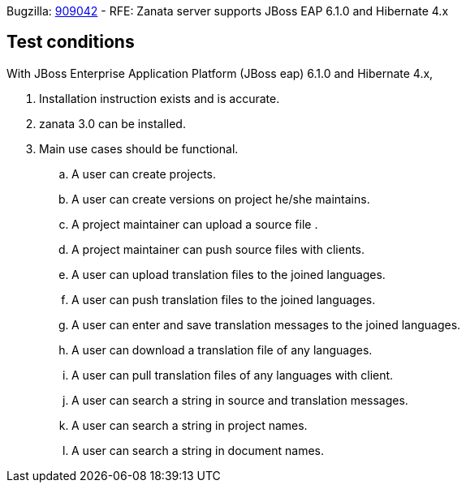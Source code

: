 Bugzilla: https://bugzilla.redhat.com/show_bug.cgi?id=909042[909042] - RFE: Zanata server supports JBoss EAP 6.1.0 and Hibernate 4.x

== Test conditions
With JBoss Enterprise Application Platform (JBoss eap) 6.1.0 and Hibernate 4.x,

 . Installation instruction exists and is accurate. 
 . zanata 3.0 can be installed.
 . Main use cases should be functional.
 .. A user can create projects.
 .. A user can create versions on project he/she maintains.
 .. A project maintainer can upload a source file .
 .. A project maintainer can push source files with clients.
 .. A user can upload translation files to the joined languages.
 .. A user can push translation files to the joined languages.
 .. A user can enter and save translation messages to the  joined languages.
 .. A user can download a translation file of any languages.
 .. A user can pull translation files of any languages with client.
 .. A user can search a string in source and translation messages.
 .. A user can search a string in project names.
 .. A user can search a string in document names.
